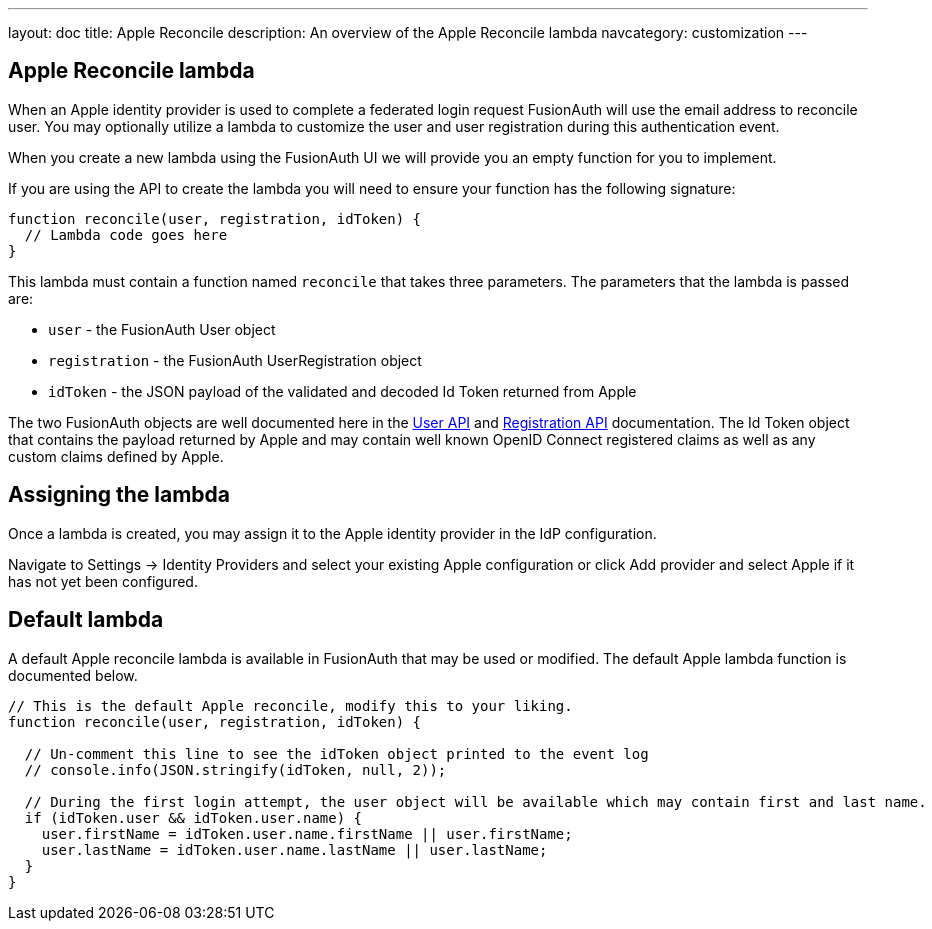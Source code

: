 ---
layout: doc
title: Apple Reconcile
description: An overview of the Apple Reconcile lambda
navcategory: customization
---

:sectnumlevels: 0

== Apple Reconcile lambda

When an Apple identity provider is used to complete a federated login request FusionAuth will use the email address to reconcile user. You may optionally utilize a lambda to customize the user and user registration during this authentication event.

When you create a new lambda using the FusionAuth UI we will provide you an empty function for you to implement.

If you are using the API to create the lambda you will need to ensure your function has the following signature:

[source,javascript]
----
function reconcile(user, registration, idToken) {
  // Lambda code goes here
}
----

This lambda must contain a function named `reconcile` that takes three parameters. The parameters that the lambda is passed are:

* `user` - the FusionAuth User object
* `registration` - the FusionAuth UserRegistration object
* `idToken` - the JSON payload of the validated and decoded Id Token returned from Apple

The two FusionAuth objects are well documented here in the link:/docs/v1/tech/apis/users[User API] and link:/docs/v1/tech/apis/registrations[Registration API] documentation. The Id Token object that contains the payload returned by Apple and may contain well known OpenID Connect registered claims as well as any custom claims defined by Apple.

== Assigning the lambda

Once a lambda is created, you may assign it to the Apple identity provider in the IdP configuration.

Navigate to [breadcrumb]#Settings -> Identity Providers# and select your existing Apple configuration or click [breadcrumb]#Add provider# and select Apple if it has not yet been configured.

== Default lambda

A default Apple reconcile lambda is available in FusionAuth that may be used or modified. The default Apple lambda function is documented below.

[source,javascript]
----
// This is the default Apple reconcile, modify this to your liking.
function reconcile(user, registration, idToken) {

  // Un-comment this line to see the idToken object printed to the event log
  // console.info(JSON.stringify(idToken, null, 2));

  // During the first login attempt, the user object will be available which may contain first and last name.
  if (idToken.user && idToken.user.name) {
    user.firstName = idToken.user.name.firstName || user.firstName;
    user.lastName = idToken.user.name.lastName || user.lastName;
  }
}
----
